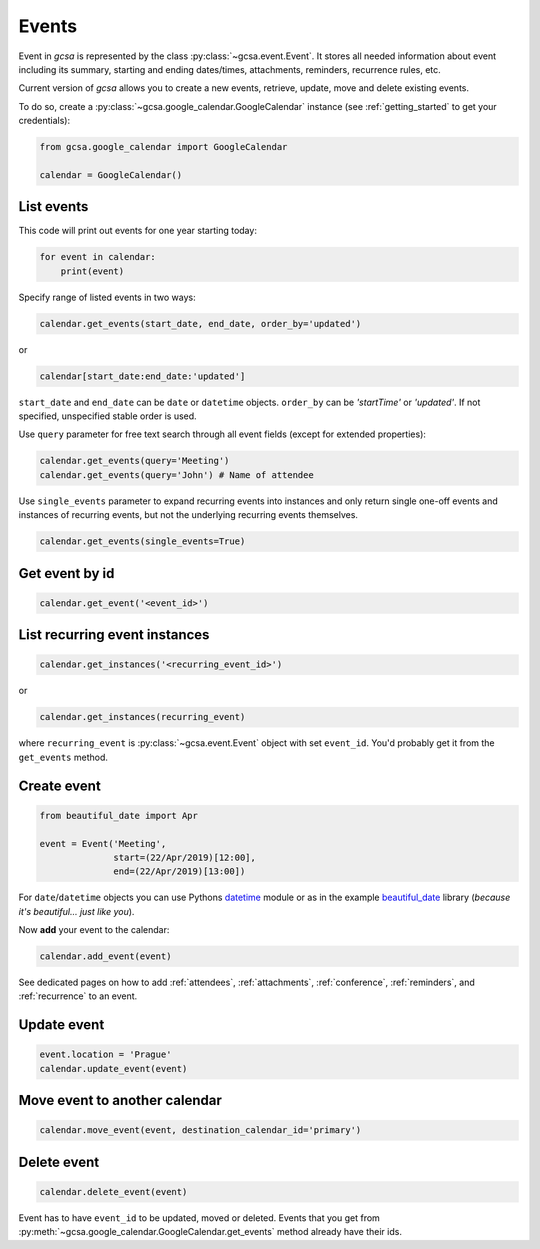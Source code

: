 .. _events:

Events
======

Event in `gcsa` is represented by the class :py:class:`~gcsa.event.Event`. It stores all needed information about event
including its summary, starting and ending dates/times, attachments, reminders, recurrence rules, etc.

Current version of `gcsa` allows you to create a new events, retrieve, update, move and delete existing events.

To do so, create a :py:class:`~gcsa.google_calendar.GoogleCalendar` instance (see :ref:`getting_started` to get your credentials):

.. code-block:: python

    from gcsa.google_calendar import GoogleCalendar

    calendar = GoogleCalendar()

List events
~~~~~~~~~~~
This code will print out events for one year starting today:


.. code-block:: python

    for event in calendar:
        print(event)


Specify range of listed events in two ways:

.. code-block:: python

    calendar.get_events(start_date, end_date, order_by='updated')

or

.. code-block:: python

    calendar[start_date:end_date:'updated']

``start_date`` and ``end_date`` can be ``date`` or ``datetime`` objects. ``order_by`` can be `'startTime'`
or `'updated'`. If not specified, unspecified stable order is used.


Use ``query`` parameter for free text search through all event fields (except for extended properties):

.. code-block:: python

    calendar.get_events(query='Meeting')
    calendar.get_events(query='John') # Name of attendee

Use ``single_events`` parameter to expand recurring events into instances and only return single one-off events and
instances of recurring events, but not the underlying recurring events themselves.

.. code-block:: python

    calendar.get_events(single_events=True)


Get event by id
~~~~~~~~~~~~~~~

.. code-block:: python

    calendar.get_event('<event_id>')



List recurring event instances
~~~~~~~~~~~~~~~~~~~~~~~~~~~~~~

.. code-block:: python

    calendar.get_instances('<recurring_event_id>')

or

.. code-block:: python

    calendar.get_instances(recurring_event)

where ``recurring_event`` is :py:class:`~gcsa.event.Event` object with set ``event_id``. You'd probably get it from
the ``get_events`` method.



Create event
~~~~~~~~~~~~

.. code-block:: python

    from beautiful_date import Apr

    event = Event('Meeting',
                  start=(22/Apr/2019)[12:00],
                  end=(22/Apr/2019)[13:00])


For ``date``/``datetime`` objects you can use Pythons datetime_ module or as in the
example beautiful_date_ library (*because it's beautiful... just like you*).


Now **add** your event to the calendar:

.. code-block:: python

    calendar.add_event(event)


See dedicated pages on how to add :ref:`attendees`, :ref:`attachments`, :ref:`conference`, :ref:`reminders`, and
:ref:`recurrence` to an event.


Update event
~~~~~~~~~~~~

.. code-block:: python

    event.location = 'Prague'
    calendar.update_event(event)


Move event to another calendar
~~~~~~~~~~~~~~~~~~~~~~~~~~~~~~

.. code-block:: python

    calendar.move_event(event, destination_calendar_id='primary')


Delete event
~~~~~~~~~~~~

.. code-block:: python

    calendar.delete_event(event)



Event has to have ``event_id`` to be updated, moved or deleted. Events that you get from
:py:meth:`~gcsa.google_calendar.GoogleCalendar.get_events` method already have their ids.



.. _datetime: https://docs.python.org/3/library/datetime.html
.. _beautiful_date: https://github.com/kuzmoyev/beautiful-date
